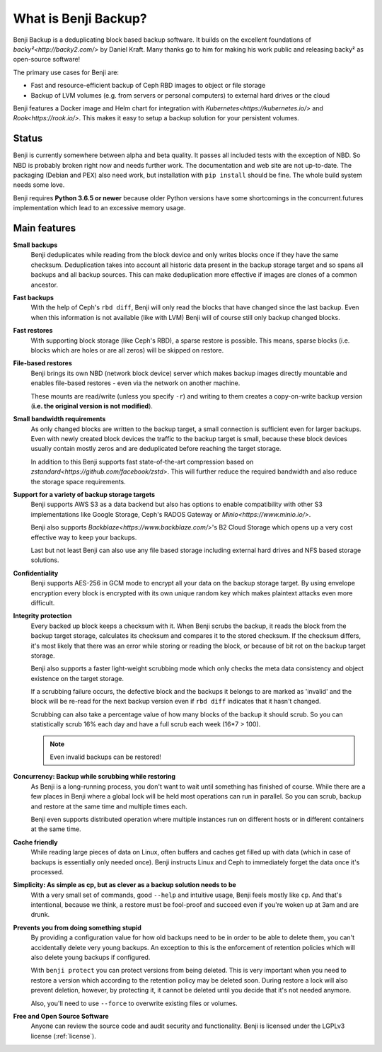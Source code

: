 What is Benji Backup?
#####################

Benji Backup is a deduplicating block based backup software. It builds on the
excellent foundations of `backy²<http://backy2.com/>` by Daniel Kraft. Many
thanks go to him for making his work public and releasing backy² as
open-source software!

The primary use cases for Benji are:

* Fast and resource-efficient backup of Ceph RBD images to object or file storage
* Backup of LVM volumes (e.g. from servers or personal computers) to external hard
  drives or the cloud

Benji features a Docker image and Helm chart for integration with
`Kubernetes<https://kubernetes.io/>` and  `Rook<https://rook.io/>`. This makes it
easy to setup a backup solution for your persistent volumes.

Status
------

Benji is currently somewhere between alpha and beta quality. It passes all included
tests with the exception of NBD. So NBD is probably broken right now and needs
further work. The documentation and web site are not up-to-date. The packaging
(Debian and PEX) also need work, but installation with ``pip install`` should
be fine. The whole build system needs some love.

Benji requires **Python 3.6.5 or newer** because older Python versions
have some shortcomings in the concurrent.futures implementation which lead to an
excessive memory usage.

Main features
-------------

**Small backups**
    Benji deduplicates while reading from the block device and only writes
    blocks once if they have the same checksum. Deduplication takes into
    account all historic data present in the backup storage target and so
    spans all backups and all backup sources. This can make deduplication
    more effective if images are clones of a common ancestor.

**Fast backups**
    With the help of Ceph's ``rbd diff``, Benji will only read the blocks
    that have changed since the last backup. Even when this information
    is not available (like with LVM) Benji will of course still only backup
    changed blocks.

**Fast restores**
    With supporting block storage (like Ceph's RBD), a sparse restore is
    possible. This means, sparse blocks (i.e. blocks which are holes or are
    all zeros) will be skipped on restore.

**File-based restores**
    Benji brings its own NBD (network block device) server which makes backup
    images directly mountable and enables file-based restores - even via the
    network on another machine.

    These mounts are read/write (unless you specify ``-r``) and writing to them
    creates a copy-on-write backup version (**i.e. the original version is not**
    **modified**).

**Small bandwidth requirements**
    As only changed blocks are written to the backup target, a small connection
    is sufficient even for larger backups. Even with newly created block devices
    the traffic to the backup target is small, because these block devices usually
    contain mostly zeros and are deduplicated before reaching the target storage.

    In addition to this Benji supports fast state-of-the-art compression based on
    `zstandard<https://github.com/facebook/zstd>`. This will further reduce the
    required bandwidth and also reduce the storage space requirements.

**Support for a variety of backup storage targets**
    Benji supports AWS S3 as a data backend but also has options to enable
    compatibility with other S3 implementations like Google Storage, Ceph's
    RADOS Gateway or `Minio<https://www.minio.io/>`.

    Benji also supports `Backblaze<https://www.backblaze.com/>`'s B2 Cloud
    Storage which opens up a very cost effective way to keep your backups.

    Last but not least Benji can also use any file based storage including
    external hard drives and NFS based storage solutions.

**Confidentiality**
    Benji supports AES-256 in GCM mode to encrypt all your data on the backup
    storage target. By using envelope encryption every block is encrypted
    with its own unique random key which makes plaintext attacks even more
    difficult.

**Integrity protection**
    Every backed up block keeps a checksum with it. When Benji scrubs the backup,
    it reads the block from the backup target storage, calculates its
    checksum and compares it to the stored checksum. If the checksum differs,
    it's most likely that there was an error while storing or reading
    the block, or because of bit rot on the backup target storage.

    Benji also supports a faster light-weight scrubbing mode which only checks
    the meta data consistency and object existence on the target storage.

    If a scrubbing failure occurs, the defective block and the backups it belongs
    to are marked as 'invalid' and the block will be re-read for the next backup
    version even if ``rbd diff`` indicates that it hasn't changed.

    Scrubbing can also take a percentage value of how many blocks of the backup
    it should scrub. So you can statistically scrub 16% each day and have a
    full scrub each week (16*7 > 100).

    .. NOTE:: Even invalid backups can be restored!

**Concurrency: Backup while scrubbing while restoring**
    As Benji is a long-running process, you don't want to wait until something has
    finished of course. While there are a few places in Benji where
    a global lock will be held most operations can run in parallel. So you
    can scrub, backup and restore at the same time and multiple times each.

    Benji even supports distributed operation where multiple instances run on
    different hosts or in different containers at the same time.

**Cache friendly**
    While reading large pieces of data on Linux, often buffers and caches get filled
    up with data (which in case of backups is essentially only needed once).
    Benji instructs Linux and Ceph to immediately forget the data once it's processed.

**Simplicity: As simple as cp, but as clever as a backup solution needs to be**
    With a very small set of commands, good ``--help`` and intuitive usage,
    Benji feels mostly like ``cp``. And that's intentional, because we think,
    a restore must be fool-proof and succeed even if you're woken up at 3am
    and are drunk.

**Prevents you from doing something stupid**
    By providing a configuration value for how old backups need to be in order to
    be able to delete them, you can't accidentally delete very young backups. An
    exception to this is the enforcement of retention policies which will also
    delete young backups if configured.

    With ``benji protect`` you can protect versions from being deleted.
    This is very important when you need to restore a version which according to the
    retention policy may be deleted soon. During restore a lock will also prevent
    deletion, however, by protecting it, it cannot be deleted until you decide
    that it's not needed anymore.

    Also, you'll need to use ``--force`` to overwrite existing files or volumes.

**Free and Open Source Software**
    Anyone can review the source code and audit security and functionality.
    Benji is licensed under the LGPLv3 license (:ref:`license`).




